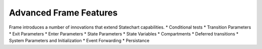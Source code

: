 =======================
Advanced Frame Features
=======================

Frame introduces a number of innovations that extend Statechart capabilities.
* Conditional tests
* Transition Parameters
* Exit Parameters
* Enter Parameters
* State Parameters
* State Variables
* Compartments
* Deferred transitions
* System Parameters and Initialization
* Event Forwarding
* Persistance
